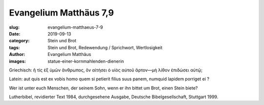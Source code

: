 Evangelium Matthäus 7,9
=======================

:slug: evangelium-matthaeus-7-9
:date: 2019-09-13
:category: Stein und Brot
:tags: Stein und Brot, Redewendung / Sprichwort, Wertlosigkeit
:author: Evangelium Matthäus
:images: statue-einer-kornmahlenden-dienerin

.. class:: original greek

    Griechisch: ἢ τίς ἐξ ὑμῶν ἄνθρωπος, ὃν αἰτήσει ὁ υἱὸς αὐτοῦ ἄρτον—μὴ λίθον ἐπιδώσει αὐτῷ;

.. class:: original

    Latein: aut quis est ex vobis homo quem si petierit filius suus panem, numquid lapidem porriget ei ?

.. class:: translation

    Wer ist unter euch Menschen, der seinem Sohn, wenn er ihn bittet um Brot, einen Stein biete?

.. class:: translation-source

    Lutherbibel, revidierter Text 1984, durchgesehene Ausgabe, Deutsche Bibelgesellschaft, Stuttgart 1999.

